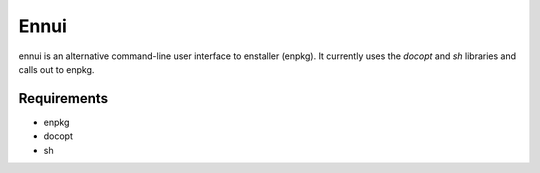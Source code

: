 Ennui
=====
ennui is an alternative command-line user interface to enstaller
(enpkg).  It currently uses the `docopt` and `sh` libraries and calls
out to enpkg.

Requirements
------------
- enpkg
- docopt
- sh
